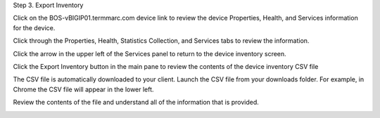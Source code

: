 Step 3. Export Inventory

Click on the BOS-vBIGIP01.termmarc.com device link to review the device Properties, Health, and Services information for the device.
 
Click through the Properties, Health, Statistics Collection, and Services tabs to review the information.

.. image:: image/image12.png

Click the arrow in the upper left of the Services panel to return to the device inventory screen.

.. image:: image/image13.png

Click the Export Inventory button in the main pane to review the contents of the device inventory CSV file

The CSV file is automatically downloaded to your client. Launch the CSV file from your downloads folder. For example, in Chrome the CSV file will appear in the lower left.

.. image:: image/image14.png

Review the contents of the file and understand all of the information that is provided.

.. image:: image/image15.png

.. |image12| image:: media/image12.png
   :width: 6.49583in
   :height: 4.40833in
.. |image13| image:: media/image13.png
   :width: 3.92659in
   :height: 1.02071in
.. |image14| image:: media/image14.png
   :width: 2.45803in
   :height: 0.56243in
.. |image15| image:: media/image15.png
   :width: 6.50000in
   :height: 1.82639in
